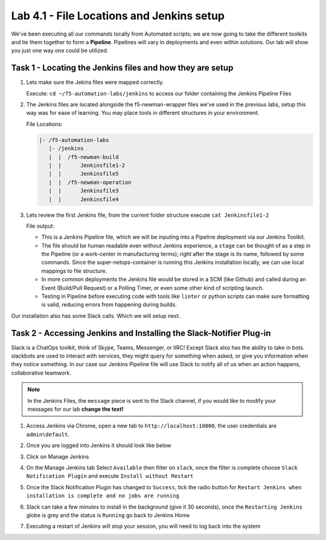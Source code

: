 .. |labmodule| replace:: 4
.. |labnum| replace:: 1
.. |labdot| replace:: |labmodule|\ .\ |labnum|
.. |labund| replace:: |labmodule|\ _\ |labnum|
.. |labname| replace:: Lab\ |labdot|
.. |labnameund| replace:: Lab\ |labund|

Lab |labmodule|\.\ |labnum| - File Locations and Jenkins setup
~~~~~~~~~~~~~~~~~~~~~~~~~~~~~~~~~~~~~~~~~~~~~~~~~~~~~~~~~~~~~~~

We've been executing all our commands locally from Automated scripts; we are
now going to take the different toolkits and tie them together to form a **Pipeline**.
Pipelines will vary in deployments and even within solutions. Our lab
will show you just one way one could be utilized.


Task 1 - Locating the Jenkins files and how they are setup
^^^^^^^^^^^^^^^^^^^^^^^^^^^^^^^^^^^^^^^^^^^^^^^^^^^^^^^^^^


#. Lets make sure the Jekins files were mapped correctly.

   Execute: ``cd ~/f5-automation-labs/jenkins`` to access our folder containing the Jenkins Pipeline Files

#. The Jenkins files are located alongside the f5-newman-wrapper files we've used in the previous labs, setup this way was for ease of learning. You may place tools in different structures in your environment.

   File Locations:

   .. code::

       |- /f5-automation-labs
          |- /jenkins
          |  |  /f5-newman-build
          |  |      Jenkinsfile1-2
          |  |      Jenkinsfile5
          |  |  /f5-newman-operation
          |  |      Jenkinsfile3
          |  |      Jenkinsfile4

#. Lets review the first Jenkins file, from the current folder structure execute ``cat Jenkinsfile1-2``

   File output:

   .. code-block:: groovy
       :linenos:

       node {
          stage('Testing') {
             //Run the tests
             //sh "python -m /home/snops/f5-automation-labs/jenkins/f5-newman-build/f5-newman-build-1"
             //sh "python -m /home/snops/f5-automation-labs/jenkins/f5-newman-build/f5-newman-build-2"
          }
          stage('Frameword-Deployment') {
              //Run SNOPS Container Newman Package Virtual and Pool
             sh "f5-newman-wrapper /home/snops/f5-automation-labs/jenkins/f5-newman-build/f5-newman-build-1"
             //chatops slack message that run has completed
             slackSend(
                channel: '#jenkins_builds',
                color: 'good',
                message: 'Super-NetOps Engineer is about to deploy an F5 Service Framework, Approval Needed!',
                teamDomain: 'f5agilitydevops',
                token: 'vLMQmBq2tiyiCcZoNlbmAi0Z'
                )
          }
          stage('Approval') {
             //Gate the process and require approval
             input 'Proceed?'
             //chatops slack message that run has completed
             slackSend(
                 channel: '#jenkins_builds',
                 color: 'good',
                 message: 'Super-NetOps Engineer just approved a new F5 Service Framework, thats some serious Continuous Delivery!',
                 teamDomain: 'f5agilitydevops',
                 token: 'vLMQmBq2tiyiCcZoNlbmAi0Z'
                 )
          }
          stage('Add-Sevice-Node') {
              //Run SNOPS Container Newman Package add Node to Pool
             sh "f5-newman-wrapper /home/snops/f5-automation-labs/jenkins/f5-newman-build/f5-newman-build-2"
             //chatops slack message that run has completed
             slackSend(
                channel: '#jenkins_builds',
                color: 'good',
                message: 'Super-NetOps Engineer just added a Node to a Service, Production is Online!',
                teamDomain: 'f5agilitydevops',
                token: 'vLMQmBq2tiyiCcZoNlbmAi0Z'
                )
          }
       }

   - This is a Jenkins Pipeline file, which we will be inputing into a Pipeline deployment via our Jenkins Toolkit.

   - The file should be human readable even without Jenkins experience, a ``stage`` can be thought of as a step in the Pipeline (or a work-center in manufacturing terms); right after the stage is its name, followed by some commands. Since the super-netops-container is running this Jenkins installation locally, we can use local mappings to file structure.

   - In more common deployments the Jenkins file would be stored in a SCM (like Github) and called during an Event (Build/Pull Request) or a Polling Timer, or even some other kind of scripting launch.

   - Testing in Pipeline before executing code with tools like ``linter`` or python scripts can make sure formatting is valid, reducing errors from happening during builds.

Our installation also has some Slack calls. Which we will setup next.

Task 2 - Accessing Jenkins and Installing the Slack-Notifier Plug-in
^^^^^^^^^^^^^^^^^^^^^^^^^^^^^^^^^^^^^^^^^^^^^^^^^^^^^^^^^^^^^^^^^^^^

Slack is a ChatOps toolkit, think of Skype, Teams, Messenger, or IIRC! Except Slack also has the ability to take in
bots. slackbots are used to interact with services, they might query for something when asked, or
give you information when they notice something. In our case our Jenkins Pipeline file will use Slack
to notify all of us when an action happens, collaborative teamwork.

.. NOTE:: In the Jenkins Files, the ``message`` piece is sent to the Slack channel, if you would like to modify your messages for our lab **change the text!**

#. Access Jenkins via Chrome, open a new tab to  ``http://localhost:10000``, the user credentials are ``admin\default``.

   |lab-1-1|

#. Once you are logged into Jenkins it should look like below

   |lab-1-2|

#. Click on Manage Jenkins

   |lab-1-3|

#. On the Manage Jenkins tab Select ``Available`` then filter on ``slack``, once the filter is complete choose ``Slack Notification Plugin`` and execute ``Install without Restart``

   |lab-1-4|

#. Once the Slack Notification Plugin has changed to ``Success``, tick the radio button for ``Restart Jenkins when installation is complete and no jobs are running``

   |lab-1-5|

#. Slack can take a few minutes to install in the background (give it 30 seconds), once the ``Restarting Jenkins`` globe is grey and the status is ``Running`` go back to Jenkins Home

   |lab-1-6|

#. Executing a restart of Jenkins will stop your session, you will need to log back into the system

   |lab-1-1|


.. |lab-1-1| image:: images/lab-1-1.png
   :scale: 100%
.. |lab-1-2| image:: images/lab-1-2.png
   :scale: 70%
.. |lab-1-3| image:: images/lab-1-3.png
   :scale: 70%
.. |lab-1-4| image:: images/lab-1-4.png
   :scale: 70%
.. |lab-1-5| image:: images/lab-1-5.png
   :scale: 70%
.. |lab-1-6| image:: images/lab-1-6.png
   :scale: 70%
